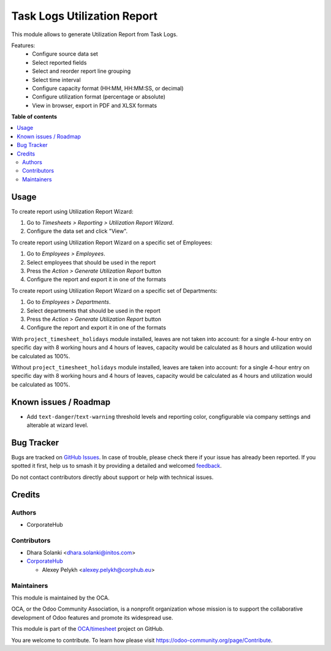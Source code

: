 ============================
Task Logs Utilization Report
============================

.. 
   !!!!!!!!!!!!!!!!!!!!!!!!!!!!!!!!!!!!!!!!!!!!!!!!!!!!
   !! This file is generated by oca-gen-addon-readme !!
   !! changes will be overwritten.                   !!
   !!!!!!!!!!!!!!!!!!!!!!!!!!!!!!!!!!!!!!!!!!!!!!!!!!!!
   !! source digest: sha256:d8b1031f4ef7f02a219724322c5efa92fec0aa5bfafa6a36ea765aac07b67a6d
   !!!!!!!!!!!!!!!!!!!!!!!!!!!!!!!!!!!!!!!!!!!!!!!!!!!!

.. |badge1| image:: https://img.shields.io/badge/maturity-Beta-yellow.png
    :target: https://odoo-community.org/page/development-status
    :alt: Beta
.. |badge2| image:: https://img.shields.io/badge/licence-AGPL--3-blue.png
    :target: http://www.gnu.org/licenses/agpl-3.0-standalone.html
    :alt: License: AGPL-3
.. |badge3| image:: https://img.shields.io/badge/github-OCA%2Ftimesheet-lightgray.png?logo=github
    :target: https://github.com/OCA/timesheet/tree/14.0/hr_utilization_report
    :alt: OCA/timesheet
.. |badge4| image:: https://img.shields.io/badge/weblate-Translate%20me-F47D42.png
    :target: https://translation.odoo-community.org/projects/timesheet-14-0/timesheet-14-0-hr_utilization_report
    :alt: Translate me on Weblate
.. |badge5| image:: https://img.shields.io/badge/runboat-Try%20me-875A7B.png
    :target: https://runboat.odoo-community.org/builds?repo=OCA/timesheet&target_branch=14.0
    :alt: Try me on Runboat

|badge1| |badge2| |badge3| |badge4| |badge5|

This module allows to generate Utilization Report from Task Logs.

Features:
 * Configure source data set
 * Select reported fields
 * Select and reorder report line grouping
 * Select time interval
 * Configure capacity format (HH:MM, HH:MM:SS, or decimal)
 * Configure utilization format (percentage or absolute)
 * View in browser, export in PDF and XLSX formats

**Table of contents**

.. contents::
   :local:

Usage
=====

To create report using Utilization Report Wizard:

#. Go to *Timesheets > Reporting > Utilization Report Wizard*.
#. Configure the data set and click "View".

To create report using Utilization Report Wizard on a specific set of Employees:

#. Go to *Employees > Employees*.
#. Select employees that should be used in the report
#. Press the *Action > Generate Utilization Report* button
#. Configure the report and export it in one of the formats

To create report using Utilization Report Wizard on a specific set of Departments:

#. Go to *Employees > Departments*.
#. Select departments that should be used in the report
#. Press the *Action > Generate Utilization Report* button
#. Configure the report and export it in one of the formats

With ``project_timesheet_holidays`` module installed, leaves are not taken into
account: for a single 4-hour entry on specific day with 8 working hours and
4 hours of leaves, capacity would be calculated as 8 hours and utilization
would be calculated as 100%.

Without ``project_timesheet_holidays`` module installed, leaves are taken into
account: for a single 4-hour entry on specific day with 8 working hours and
4 hours of leaves, capacity would be calculated as 4 hours and utilization
would be calculated as 100%.

Known issues / Roadmap
======================

* Add ``text-danger``/``text-warning`` threshold levels and reporting color,
  congfigurable via company settings and alterable at wizard level.

Bug Tracker
===========

Bugs are tracked on `GitHub Issues <https://github.com/OCA/timesheet/issues>`_.
In case of trouble, please check there if your issue has already been reported.
If you spotted it first, help us to smash it by providing a detailed and welcomed
`feedback <https://github.com/OCA/timesheet/issues/new?body=module:%20hr_utilization_report%0Aversion:%2014.0%0A%0A**Steps%20to%20reproduce**%0A-%20...%0A%0A**Current%20behavior**%0A%0A**Expected%20behavior**>`_.

Do not contact contributors directly about support or help with technical issues.

Credits
=======

Authors
~~~~~~~

* CorporateHub

Contributors
~~~~~~~~~~~~

* Dhara Solanki <dhara.solanki@initos.com>
* `CorporateHub <https://corporatehub.eu/>`__

  * Alexey Pelykh <alexey.pelykh@corphub.eu>

Maintainers
~~~~~~~~~~~

This module is maintained by the OCA.

.. image:: https://odoo-community.org/logo.png
   :alt: Odoo Community Association
   :target: https://odoo-community.org

OCA, or the Odoo Community Association, is a nonprofit organization whose
mission is to support the collaborative development of Odoo features and
promote its widespread use.

This module is part of the `OCA/timesheet <https://github.com/OCA/timesheet/tree/14.0/hr_utilization_report>`_ project on GitHub.

You are welcome to contribute. To learn how please visit https://odoo-community.org/page/Contribute.
